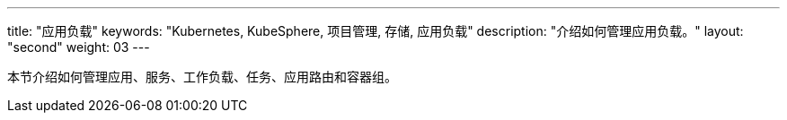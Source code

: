 ---
title: "应用负载"
keywords: "Kubernetes, KubeSphere, 项目管理, 存储, 应用负载"
description: "介绍如何管理应用负载。"
layout: "second"
weight: 03
---


本节介绍如何管理应用、服务、工作负载、任务、应用路由和容器组。
